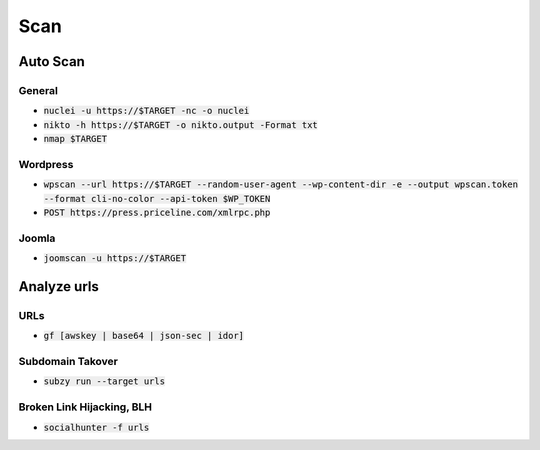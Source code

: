 =====
Scan
=====

**Auto Scan**
=============

General
----------------
- :code:`nuclei -u https://$TARGET  -nc -o nuclei`
- :code:`nikto -h https://$TARGET -o nikto.output -Format txt`
- :code:`nmap $TARGET`

Wordpress
----------------
- :code:`wpscan --url https://$TARGET --random-user-agent --wp-content-dir -e --output wpscan.token --format cli-no-color --api-token $WP_TOKEN`
- :code:`POST https://press.priceline.com/xmlrpc.php`

Joomla
----------------
- :code:`joomscan -u https://$TARGET`

**Analyze urls**
===================

URLs
----------------
- :code:`gf [awskey | base64 | json-sec | idor]`

Subdomain Takover
--------------------
- :code:`subzy run --target urls`

Broken Link Hijacking, BLH  
----------------------------

- :code:`socialhunter -f urls`

